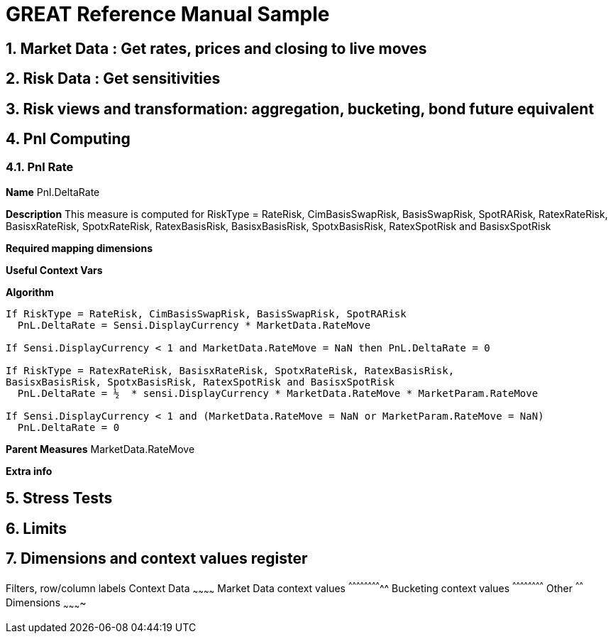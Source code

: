 
GREAT Reference Manual Sample 
=============================
:numbered:

Market Data : Get rates, prices and closing to live moves
---------------------------------------------------------
Risk Data : Get sensitivities
-----------------------------
Risk views and transformation: aggregation, bucketing, bond future equivalent
----------------------------------------------------------------------------
Pnl Computing
-------------
Pnl Rate
~~~~~~~~

**Name**  Pnl.DeltaRate

**Description** This measure is computed for RiskType = RateRisk, CimBasisSwapRisk, BasisSwapRisk, SpotRARisk, RatexRateRisk, BasisxRateRisk, SpotxRateRisk, RatexBasisRisk, BasisxBasisRisk, SpotxBasisRisk, RatexSpotRisk and BasisxSpotRisk

**Required mapping dimensions**

**Useful Context Vars**

**Algorithm**

---------------------------------------------------------------------------------------------------------------
If RiskType = RateRisk, CimBasisSwapRisk, BasisSwapRisk, SpotRARisk
  PnL.DeltaRate = Sensi.DisplayCurrency * MarketData.RateMove

If Sensi.DisplayCurrency < 1 and MarketData.RateMove = NaN then PnL.DeltaRate = 0

If RiskType = RatexRateRisk, BasisxRateRisk, SpotxRateRisk, RatexBasisRisk, 
BasisxBasisRisk, SpotxBasisRisk, RatexSpotRisk and BasisxSpotRisk
  PnL.DeltaRate = ½  * sensi.DisplayCurrency * MarketData.RateMove * MarketParam.RateMove

If Sensi.DisplayCurrency < 1 and (MarketData.RateMove = NaN or MarketParam.RateMove = NaN) 
  PnL.DeltaRate = 0
---------------------------------------------------------------------------------------------------------------

**Parent Measures**
MarketData.RateMove

**Extra info**

Stress Tests
------------
Limits
------
Dimensions and context values register 
--------------------------------------
Filters, row/column labels
Context Data
~~~~~~~~~~~~
Market Data context values
^^^^^^^^^^^^^^^^^^^^^^^^^^
Bucketing context values
^^^^^^^^^^^^^^^^^^^^^^^^
Other
^^^^^^
Dimensions 
~~~~~~~~~~
[[X1]]
